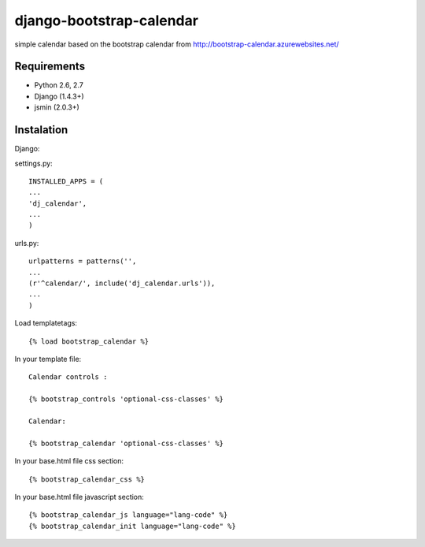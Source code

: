 =============================
django-bootstrap-calendar
=============================

simple calendar based on the bootstrap calendar from http://bootstrap-calendar.azurewebsites.net/

.. image:: https://raw.github.com/sandlbn/django-bootstrap-calendar/master/screenshot.png

Requirements
------------

- Python 2.6, 2.7
- Django (1.4.3+)
- jsmin (2.0.3+)

Instalation
----------

Django:

settings.py::

    INSTALLED_APPS = (
    ...
    'dj_calendar',
    ...
    )

urls.py::

    urlpatterns = patterns('',
    ...
    (r'^calendar/', include('dj_calendar.urls')),
    ...
    )

Load templatetags::

    {% load bootstrap_calendar %}

In your template file::

    Calendar controls :

    {% bootstrap_controls 'optional-css-classes' %}
    
    Calendar:

    {% bootstrap_calendar 'optional-css-classes' %}

In your base.html file css section::

    {% bootstrap_calendar_css %}

In your base.html file javascript section::

    {% bootstrap_calendar_js language="lang-code" %} 
    {% bootstrap_calendar_init language="lang-code" %} 


